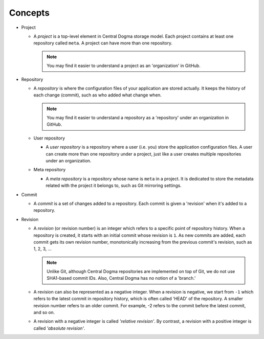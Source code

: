 .. _concepts:

Concepts
========
.. uml::

    @startuml
    object Central_Dogma
    object Project
    object Meta_repo
    object User_repos

    Central_Dogma *-right- "*" Project
    Project *-- "1" Meta_repo
    Project *-- "*" User_repos
    @enduml

- Project

  - A *project* is a top-level element in Central Dogma storage model. Each project contains at least one
    repository called ``meta``. A project can have more than one repository.

    .. note::

        You may find it easier to understand a project as an 'organization' in GitHub.

- Repository

  - A *repository* is where the configuration files of your application are stored actually. It keeps the
    history of each change (commit), such as who added what change when.

    .. note::

        You may find it easier to understand a repository as a 'repository' under an organization in GitHub.

  - User repository

    - A *user repository* is a repository where a user (i.e. you) store the application configuration files.
      A user can create more than one repository under a project, just like a user creates multiple
      repositories under an organization.

  - Meta repository

    - A *meta repository* is a repository whose name is ``meta`` in a project. It is dedicated to store the
      metadata related with the project it belongs to, such as Git mirroring settings.

- Commit

  - A *commit* is a set of changes added to a repository. Each commit is given a 'revision' when it's added to
    a repository.

- Revision

  - A *revision* (or revision number) is an integer which refers to a specific point of repository history.
    When a repository is created, it starts with an initial commit whose revision is ``1``. As new commits are
    added, each commit gets its own revision number, monotonically increasing from the previous commit's
    revision, such as 1, 2, 3, ...

    .. note::

        Unlike Git, although Central Dogma repositories are implemented on top of Git,
        we do not use SHA1-based commit IDs. Also, Central Dogma has no notion of a 'branch.'

  - A revision can also be represented as a negative integer. When a revision is negative, we start from
    ``-1`` which refers to the latest commit in repository history, which is often called 'HEAD' of the
    repository. A smaller revision number refers to an older commit. For example, -2 refers to the commit
    before the latest commit, and so on.
  - A revision with a negative integer is called *'relative revision'*. By contrast, a revision with
    a positive integer is called *'absolute revision'*.
